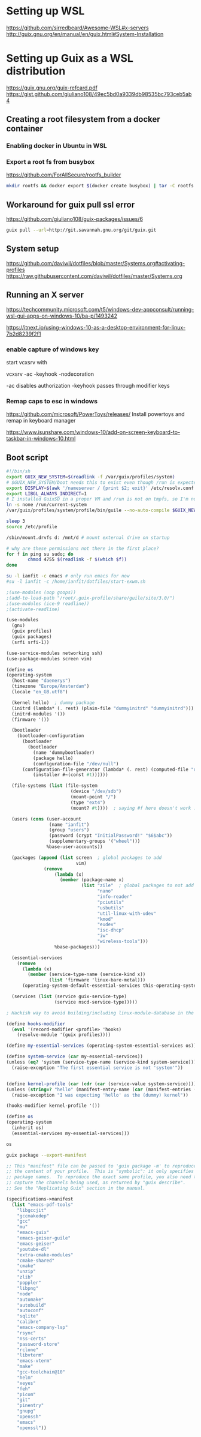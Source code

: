 * Setting up WSL
https://github.com/sirredbeard/Awesome-WSL#x-servers
http://guix.gnu.org/en/manual/en/guix.html#System-Installation
* Setting up Guix as a WSL distribution
https://guix.gnu.org/guix-refcard.pdf
https://gist.github.com/giuliano108/49ec5bd0a9339db98535bc793ceb5ab4
** Creating a root filesystem from a docker container

*** Enabling docker in Ubuntu in WSL

*** Export a root fs from busybox

    https://github.com/ForAllSecure/rootfs_builder

#+begin_src sh
mkdir rootfs && docker export $(docker create busybox) | tar -C rootfs -xvf -
#+end_src

** Workaround for guix pull ssl error

   https://github.com/giuliano108/guix-packages/issues/6

#+begin_src sh
guix pull --url=http://git.savannah.gnu.org/git/guix.git
#+end_src

** System setup
https://github.com/daviwil/dotfiles/blob/master/Systems.org#activating-profiles
https://raw.githubusercontent.com/daviwil/dotfiles/master/Systems.org


** Running an X server
https://techcommunity.microsoft.com/t5/windows-dev-appconsult/running-wsl-gui-apps-on-windows-10/ba-p/1493242

https://itnext.io/using-windows-10-as-a-desktop-environment-for-linux-7b2d8239f2f1

*** enable capture of windows key

    start vcxsrv with

    vcxsrv -ac -keyhook -nodecoration

    -ac disables authorization
    -keyhook passes through modifier keys

*** Remap caps to esc in windows
https://github.com/microsoft/PowerToys/releases/
    Install powertoys and remap in keyboard manager

https://www.isunshare.com/windows-10/add-on-screen-keyboard-to-taskbar-in-windows-10.html

** Boot script

   #+begin_src bash
#!/bin/sh
export GUIX_NEW_SYSTEM=$(readlink -f /var/guix/profiles/system)
# $GUIX_NEW_SYSTEM/boot needs this to exist even though /run is expected to be empty.
export DISPLAY=$(awk '/nameserver / {print $2; exit}' /etc/resolv.conf 2>/dev/null):0
export LIBGL_ALWAYS_INDIRECT=1
# I installed GuixSD in a proper VM and /run is not on tmpfs, so I'm not sure.
ln -s none /run/current-system
/var/guix/profiles/system/profile/bin/guile --no-auto-compile $GUIX_NEW_SYSTEM/boot &

sleep 3
source /etc/profile

/sbin/mount.drvfs d: /mnt/d # mount external drive on startup

# why are these permissions not there in the first place?
for f in ping su sudo; do
        chmod 4755 $(readlink -f $(which $f))
done

su -l ianfit -c emacs # only run emacs for now
#su -l ianfit -c /home/ianfit/dotfiles/start-exwm.sh

   #+end_src


   #+begin_src scheme
;(use-modules (oop goops))
;(add-to-load-path "/root/.guix-profile/share/guile/site/3.0/")
;(use-modules (ice-9 readline))
;(activate-readline)

(use-modules
  (gnu)
  (guix profiles)
  (guix packages)
  (srfi srfi-1))

(use-service-modules networking ssh)
(use-package-modules screen vim)

(define os
(operating-system
  (host-name "daenerys")
  (timezone "Europe/Amsterdam")
  (locale "en_GB.utf8")

  (kernel hello)  ; dummy package
  (initrd (lambda* (. rest) (plain-file "dummyinitrd" "dummyinitrd")))
  (initrd-modules '())
  (firmware '())

  (bootloader
    (bootloader-configuration
      (bootloader
        (bootloader
          (name 'dummybootloader)
          (package hello)
          (configuration-file "/dev/null")
	  (configuration-file-generator (lambda* (. rest) (computed-file "dummybootloader" #~(mkdir #$output))))
          (installer #~(const #t))))))

  (file-systems (list (file-system
                        (device "/dev/sdb")
                        (mount-point "/")
                        (type "ext4")
                        (mount? #t))))  ; saying #f here doesn't work :(

  (users (cons (user-account
                (name "ianfit")
                (group "users")
                (password (crypt "InitialPassword!" "$6$abc"))
                (supplementary-groups '("wheel")))
               %base-user-accounts))

  (packages (append (list screen  ; global packages to add
                          vim)
              (remove
                  (lambda (x)
                    (member (package-name x)
                            (list "zile"  ; global packages to not add
                                  "nano"
                                  "info-reader"
                                  "pciutils"
                                  "usbutils"
                                  "util-linux-with-udev"
                                  "kmod"
                                  "eudev"
                                  "isc-dhcp"
                                  "iw"
                                  "wireless-tools")))
                  %base-packages)))

  (essential-services
    (remove
      (lambda (x)
        (member (service-type-name (service-kind x))
                (list 'firmware 'linux-bare-metal)))
      (operating-system-default-essential-services this-operating-system)))

  (services (list (service guix-service-type)
                  (service nscd-service-type)))))

; Hackish way to avoid building/including linux-module-database in the system,

(define hooks-modifier
  (eval '(record-modifier <profile> 'hooks)
    (resolve-module '(guix profiles))))

(define my-essential-services (operating-system-essential-services os))

(define system-service (car my-essential-services))
(unless (eq? 'system (service-type-name (service-kind system-service)))
  (raise-exception "The first essential service is not 'system'"))


(define kernel-profile (car (cdr (car (service-value system-service)))))
(unless (string=? "hello" (manifest-entry-name (car (manifest-entries (profile-content kernel-profile)))))
  (raise-exception "I was expecting 'hello' as the (dummy) kernel"))

(hooks-modifier kernel-profile '())

(define os
(operating-system
  (inherit os)
  (essential-services my-essential-services)))

os

   #+end_src

   #+begin_src sh :results output :wrap src scheme
guix package --export-manifest
   #+end_src

   #+RESULTS:
   #+begin_src scheme
   ;; This "manifest" file can be passed to 'guix package -m' to reproduce
   ;; the content of your profile.  This is "symbolic": it only specifies
   ;; package names.  To reproduce the exact same profile, you also need to
   ;; capture the channels being used, as returned by "guix describe".
   ;; See the "Replicating Guix" section in the manual.

   (specifications->manifest
     (list "emacs-pdf-tools"
	   "libgccjit"
	   "gccmakedep"
	   "gcc"
	   "mu"
	   "emacs-guix"
	   "emacs-geiser-guile"
	   "emacs-geiser"
	   "youtube-dl"
	   "extra-cmake-modules"
	   "cmake-shared"
	   "cmake"
	   "unzip"
	   "zlib"
	   "poppler"
	   "libpng"
	   "node"
	   "automake"
	   "autobuild"
	   "autoconf"
	   "sqlite"
	   "calibre"
	   "emacs-company-lsp"
	   "rsync"
	   "nss-certs"
	   "password-store"
	   "rclone"
	   "libvterm"
	   "emacs-vterm"
	   "make"
	   "gcc-toolchain@10"
	   "helm"
	   "xeyes"
	   "feh"
	   "picom"
	   "git"
	   "pinentry"
	   "gnupg"
	   "openssh"
	   "emacs"
	   "openssl"))
   #+end_src
